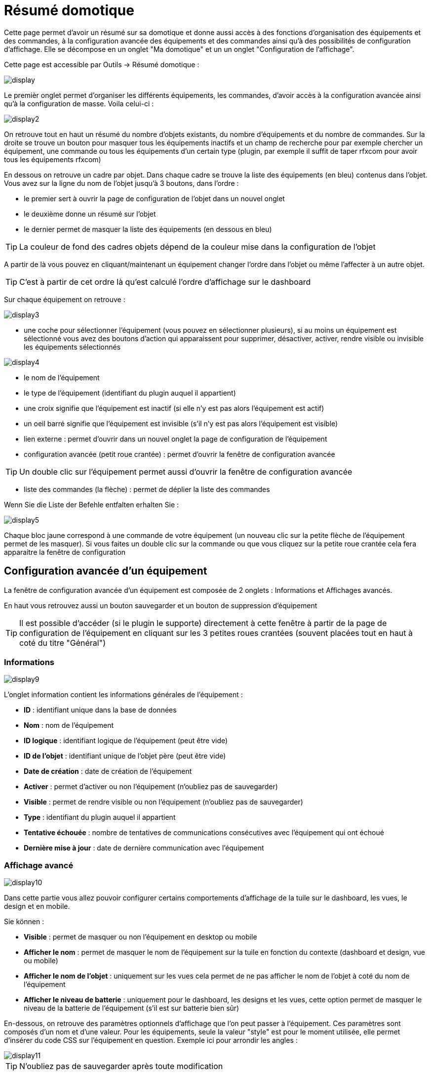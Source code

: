 = Résumé domotique

Cette page permet d'avoir un résumé sur sa domotique et donne aussi accès à des fonctions d'organisation des équipements et des commandes, à la configuration avancée des équipements et des commandes ainsi qu'à des possibilités de configuration d'affichage. Elle se décompose en un onglet "Ma domotique" et un un onglet "Configuration de l'affichage".

Cette page est accessible par Outils -> Résumé domotique : 

image::../images/display.png[]

Le premièr onglet permet d'organiser les différents équipements, les commandes, d'avoir accès à la configuration avancée ainsi qu'à la configuration de masse. Voila celui-ci :

image::../images/display2.png[]

On retrouve tout en haut un résumé du nombre d'objets existants, du nombre d'équipements et du nombre de commandes. Sur la droite se trouve un bouton pour masquer tous les équipements inactifs et un champ de recherche pour par exemple chercher un équipement, une commande ou tous les équipements d'un certain type (plugin, par exemple il suffit de taper rfxcom pour avoir tous les équipements rfxcom)

En dessous on retrouve un cadre par objet. Dans chaque cadre se trouve la liste des équipements (en bleu) contenus dans l'objet. Vous avez sur la ligne du nom de l'objet jusqu'à 3 boutons, dans l'ordre : 

* le premier sert à ouvrir la page de configuration de l'objet dans un nouvel onglet
* le deuxième donne un résumé sur l'objet
* le dernier permet de masquer la liste des équipements (en dessous en bleu)

[TIP]
La couleur de fond des cadres objets dépend de la couleur mise dans la configuration de l'objet

A partir de là vous pouvez en cliquant/maintenant un équipement changer l'ordre dans l'objet ou même l'affecter à un autre objet.

[TIP]
C'est à partir de cet ordre là qu'est calculé l'ordre d'affichage sur le dashboard

Sur chaque équipement on retrouve : 

image::../images/display3.png[]

* une coche pour sélectionner l'équipement (vous pouvez en sélectionner plusieurs), si au moins un équipement est sélectionné vous avez des boutons d'action qui apparaissent pour supprimer, désactiver, activer, rendre visible ou invisible les équipements sélectionnés

image::../images/display4.png[]

* le nom de l'équipement
* le type de l'équipement (identifiant du plugin auquel il appartient)
* une croix signifie que l'équipement est inactif (si elle n'y est pas alors l'équipement est actif)
* un oeil barré signifie que l'équipement est invisible (s'il n'y est pas alors l'équipement est visible)
* lien externe : permet d'ouvrir dans un nouvel onglet la page de configuration de l'équipement
* configuration avancée (petit roue crantée) : permet d'ouvrir la fenêtre de configuration avancée

[TIP]
Un double clic sur l'équipement permet aussi d'ouvrir la fenêtre de configuration avancée

* liste des commandes (la flèche) : permet de déplier la liste des commandes

Wenn Sie die Liste der Befehle entfalten erhalten Sie : 

image::../images/display5.png[]

Chaque bloc jaune correspond à une commande de votre équipement (un nouveau clic sur la petite flèche de l'équipement permet de les masquer). Si vous faites un double clic sur la commande ou que vous cliquez sur la petite roue crantée cela fera apparaitre la fenêtre de configuration

== Configuration avancée d'un équipement

La fenêtre de configuration avancée d'un équipement est composée de 2 onglets : Informations et Affichages avancés. 

En haut vous retrouvez aussi un bouton sauvegarder et un bouton de suppression d'équipement

[TIP]
Il est possible d'accéder (si le plugin le supporte) directement à cette fenêtre à partir de la page de configuration de l'équipement en cliquant sur les 3 petites roues crantées (souvent placées tout en haut à coté du titre "Général")

=== Informations

image::../images/display9.png[]

L'onglet information contient les informations générales de l'équipement : 

* *ID* : identifiant unique dans la base de données
* *Nom* : nom de l'équipement
* *ID logique* : identifiant logique de l'équipement (peut être vide)
* *ID de l'objet* : identifiant unique de l'objet père (peut être vide)
* *Date de création* : date de création de l'équipement
* *Activer* : permet d'activer ou non l'équipement (n'oubliez pas de sauvegarder)
* *Visible* : permet de rendre visible ou non l'équipement (n'oubliez pas de sauvegarder)
* *Type* : identifiant du plugin auquel il appartient
* *Tentative échouée* : nombre de tentatives de communications consécutives avec l'équipement qui ont échoué
* *Dernière mise à jour* : date de dernière communication avec l'équipement

=== Affichage avancé

image::../images/display10.png[]

Dans cette partie vous allez pouvoir configurer certains comportements d'affichage de la tuile sur le dashboard, les vues, le design et en mobile.

Sie können : 

* *Visible* : permet de masquer ou non l'équipement en desktop ou mobile
* *Afficher le nom* : permet de masquer le nom de l'équipement sur la tuile en fonction du contexte (dashboard et design, vue ou mobile)
* *Afficher le nom de l'objet* : uniquement sur les vues cela permet de ne pas afficher le nom de l'objet à coté du nom de l'équipement
* *Afficher le niveau de batterie* : uniquement pour le dashboard, les designs et les vues, cette option permet de masquer le niveau de la batterie de l'équipement (s'il est sur batterie bien sûr)

En-dessous, on retrouve des paramètres optionnels d'affichage que l'on peut passer à l'équipement. Ces paramètres sont composés d'un nom et d'une valeur. Pour les équipements, seule la valeur "style" est pour le moment utilisée, elle permet d'insérer du code CSS sur l'équipement en question. Exemple ici pour arrondir les angles : 

image::../images/display11.png[]

[TIP]
N'oubliez pas de sauvegarder après toute modification

=== Batteries

image::../images/display16.png[]

Cet onglet permet d'avoir les informations sur la batterie de l'équipement : type de pile, dernière remontée de l'information, niveau restant (si bien sûr votre équipement fonctionne sur pile). Vous pourrez aussi à partir de celui-ci configurer les seuils spécifiques pour cet équipement.

== Configuration avancée d'une commande

La fenêtre de configuration avancée d'une commande est composée de 3 onglets : Informations, Configuration avancée et Affichage avancé. 

Elle a aussi 2 boutons, un pour sauvegarder et un pour appliquer les mêmes paramètres de configuration à une autre commande

=== Informations

image::../images/display12.png[]

L'onglet information contient les informations générales sur la commande :

* *ID* : identifiant unique dans la base de données
* *Logical ID* : identifiant logique de la commande (peut être vide)
* *Nom* : nom de la commande
* *Type* : type de la commande (action ou info)
* *Sous-type* : sous type de la commande (binaire, numérique...)
* *URL directe* : fournit une URL (clic droit copier l'addresse du lien) pour, en fonction du type de la commande, déclencher l'action ou récupérer sa valeur (si c'est une commande de type info)
* *Unité* : unité de la commande
* *Commande déclenchant une mise à jour* : donne l'identifiant d'une autre commande qui, si cette autre commande change, va forcer la mise à jour de la commande visualisée
* *Cache* : durée de vie de la valeur de la commande en mémoire (une fois ce délai passé Jeedom redemandera sa valeur). Attention si vous êtes en événement alors ce paramètre est ignoré car la durée de vie est infinie. Si vous n'avez aucune valeur et que vous n'êtes pas en événement alors la durée de vie est celle définie dans la configuration de Jeedom (par defaut 300s)
* *Evènement seulement* : indique à Jeedom qu'il ne peut pas demander la valeur de la commande (c'est l'équipement ou le plugin qui le lui transmet)
* *Visible* : définit si la commande est visible ou non

En-dessous, vous retrouvez la liste des différents équipements, commandes, scénarios ou interactions qui utilisent cette commande. Un clic dessus permet d'aller directement sur leur configuration respective

=== Configuration avancée

image::../images/display13.png[]

Pas mal d'options ici (elles peuvent varier en fonction du type et du sous-type de la commande). 

Pour une commande de type info :

* *Calcul et arrondit*
** *Formule de calcul (\#value# pour la valeur)* : vous pouvez ici faire une opération sur la valeur de la commande avant le traitement par Jeedom, exemple : \#value# - 0.2 pour retrancher 0.2 (offset sur un capteur de température)
** *Arrondi (chiffre après la virgule)* : permet d'arrondir la valeur de la commande, exemple : mettre 2 pour tranformer 16.643345 en 16.64
* *Type générique* : cette partie permet de configurer le type générique de la commande (Jeedom essaie de le trouver par lui-même en mode auto). Cette information est utilisée par l'application mobile.
* *Action sur la valeur* : cette partie permet de faire des sortes de mini scénarios, vous pouvez par exemple dire que si la valeur vaut plus de 50 pendant 3 minutes alors il faut faire telle action. Cela permet par exemple d'éteindre une lumiere X minutes après que celle-ci se soit allumée
* *Historique* : voir link:https://jeedom.com/doc/documentation/core/fr_FR/doc-core-history.html#_configuration_spécifique_par_commande[ici]
* *Autres*
** *Ne pas répéter si la valeur ne change pas* : Si la commande remonte 2 fois la même valeur d'affilée alors Jeedom ne prend pas en compte la 2eme remontée (évite de déclencher plusieurs fois un scénario par exemple si la valeur ne change pas)
** *Push URL* : permet de rajouter une URL à appeler en cas de mise à jour de la commande. Vous pouvez utiliser les tags suivant : \#value# pour la valeur de la commande, \#cmd_name# pour le nom de la commande, \#cmd_id# pour l'identifiant unique de la commande, \#humanname# pour le nom complet de la commande (ex : \#[Salle de bain][Hydrometrie][Humidité]#)

Si vous êtes sur une commande type action vous avez : 

image::../images/display15.png[]

* *Confirmer l'action* : lors d'une action à partir de l'interface sur cette commande Jeedom demandera une confirmation
* *Code d'accès* : lors d'une action à partir de l'interface sur cette commande Jeedom demandera le code

=== Affichage avancé

image::../images/display14.png[]

Dans cettre partie vous allez pouvoir configurer certains comportements d'affichage du widget sur le dashboard, les vues, le design et en mobile.

Sie können : 

* *Widget* : permet de choisir le widget sur dekstop ou mobile (à noter qu'il faut le plugin widget et que vous pouvez le faire aussi à partir de celui-ci)
* *Visible* : permet de masquer ou non la commande en desktop ou mobile
* *Afficher le nom* : permet de masquer le nom de la commande en fonction du contexte (dashboard et design, vue ou mobile)
* *Afficher les statistiques* : permet de ne pas afficher les statistiques en fonction du contexte (dashboard et design, vue ou mobile). Attention, il faut avoir activé les statistiques dans la configuration de Jeedom pour que cette option ait un impact
* *Retour à la ligne forcé avant le widget* : permet d'ajouter un retour à la ligne avant ou après le widget (pour forcer par exemple un affichage en colonne des différentes commandes de l'équipement au lieu de lignes par defaut)

En-dessous, on retrouve des paramètres optionnels d'affichage que l'on peut passer au widget. Ces paramètres dependent du widget en question, il faut donc regarder sa fiche sur le Market pour les connaitre.

[TIP]
N'oubliez pas de sauvegarder après toute modification